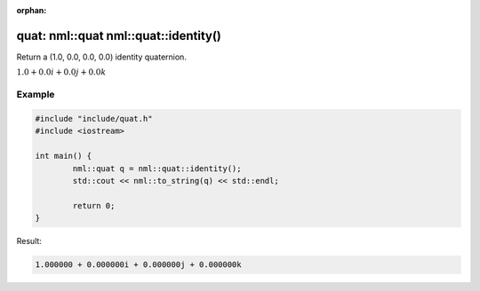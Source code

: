 :orphan:

quat: nml::quat nml::quat::identity()
=====================================

Return a (1.0, 0.0, 0.0, 0.0) identity quaternion.

:math:`1.0 + 0.0i + 0.0j + 0.0k`

Example
-------

.. code-block:: cpp

	#include "include/quat.h"
	#include <iostream>

	int main() {
		nml::quat q = nml::quat::identity();
		std::cout << nml::to_string(q) << std::endl;

		return 0;
	}

Result:

.. code-block::

	1.000000 + 0.000000i + 0.000000j + 0.000000k